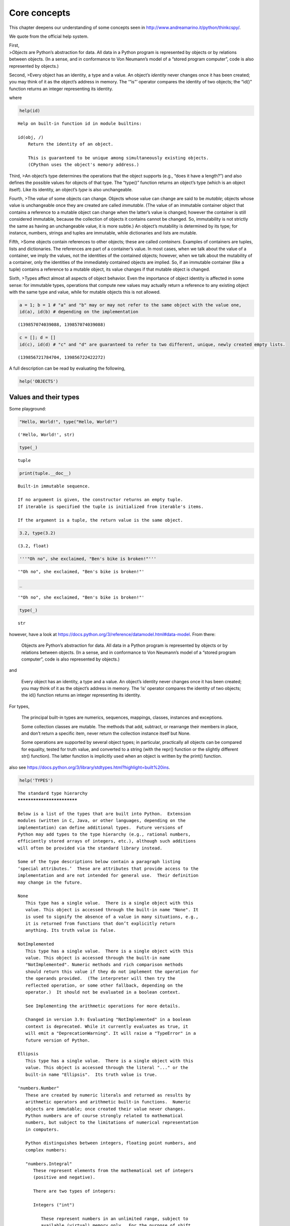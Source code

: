 Core concepts
=============

This chapter deepens our understanding of some concepts seen in
http://www.andreamarino.it/python/thinkcspy/.

We quote from the official help system.

| First,
| >\ *Objects* are Python’s abstraction for data. All data in a Python
  program is represented by objects or by relations between objects. (In
  a sense, and in conformance to Von Neumann’s model of a “stored
  program computer”, code is also represented by objects.)

Second, >Every object has an identity, a type and a value. An object’s
*identity* never changes once it has been created; you may think of it
as the object’s address in memory. The ‘“is”’ operator compares the
identity of two objects; the “id()” function returns an integer
representing its identity.

where

.. code:: ipython3

    help(id)


.. parsed-literal::

    Help on built-in function id in module builtins:
    
    id(obj, /)
        Return the identity of an object.
        
        This is guaranteed to be unique among simultaneously existing objects.
        (CPython uses the object's memory address.)
    


Third, >An object’s type determines the operations that the object
supports (e.g., “does it have a length?”) and also defines the possible
values for objects of that type. The “type()” function returns an
object’s type (which is an object itself). Like its identity, an
object’s *type* is also unchangeable.

Fourth, >The *value* of some objects can change. Objects whose value can
change are said to be *mutable*; objects whose value is unchangeable
once they are created are called *immutable*. (The value of an immutable
container object that contains a reference to a mutable object can
change when the latter’s value is changed; however the container is
still considered immutable, because the collection of objects it
contains cannot be changed. So, immutability is not strictly the same as
having an unchangeable value, it is more subtle.) An object’s mutability
is determined by its type; for instance, numbers, strings and tuples are
immutable, while dictionaries and lists are mutable.

Fifth, >Some objects contain references to other objects; these are
called *containers*. Examples of containers are tuples, lists and
dictionaries. The references are part of a container’s value. In most
cases, when we talk about the value of a container, we imply the values,
not the identities of the contained objects; however, when we talk about
the mutability of a container, only the identities of the immediately
contained objects are implied. So, if an immutable container (like a
tuple) contains a reference to a mutable object, its value changes if
that mutable object is changed.

Sixth, >Types affect almost all aspects of object behavior. Even the
importance of object identity is affected in some sense: for immutable
types, operations that compute new values may actually return a
reference to any existing object with the same type and value, while for
mutable objects this is not allowed.

.. code:: ipython3

    a = 1; b = 1 # "a" and "b" may or may not refer to the same object with the value one,
    id(a), id(b) # depending on the implementation




.. parsed-literal::

    (139857074039088, 139857074039088)



.. code:: ipython3

    c = []; d = []
    id(c), id(d) # "c" and "d" are guaranteed to refer to two different, unique, newly created empty lists.




.. parsed-literal::

    (139856721784704, 139856722422272)



A full description can be read by evaluating the following,

.. code:: ipython3

    help('OBJECTS')

Values and their types
----------------------

Some playground:

.. code:: ipython3

    "Hello, World!", type("Hello, World!")




.. parsed-literal::

    ('Hello, World!', str)



.. code:: ipython3

    type(_)




.. parsed-literal::

    tuple



.. code:: ipython3

    print(tuple.__doc__)


.. parsed-literal::

    Built-in immutable sequence.
    
    If no argument is given, the constructor returns an empty tuple.
    If iterable is specified the tuple is initialized from iterable's items.
    
    If the argument is a tuple, the return value is the same object.


.. code:: ipython3

    3.2, type(3.2)




.. parsed-literal::

    (3.2, float)



.. code:: ipython3

    '''"Oh no", she exclaimed, "Ben's bike is broken!"'''




.. parsed-literal::

    '"Oh no", she exclaimed, "Ben\'s bike is broken!"'



.. code:: ipython3

    _




.. parsed-literal::

    '"Oh no", she exclaimed, "Ben\'s bike is broken!"'



.. code:: ipython3

    type(_)




.. parsed-literal::

    str



however, have a look at
https://docs.python.org/3/reference/datamodel.html#data-model. From
there:

   Objects are Python’s abstraction for data. All data in a Python
   program is represented by objects or by relations between objects.
   (In a sense, and in conformance to Von Neumann’s model of a “stored
   program computer”, code is also represented by objects.)

and

   Every object has an identity, a type and a value. An object’s
   identity never changes once it has been created; you may think of it
   as the object’s address in memory. The ‘is’ operator compares the
   identity of two objects; the id() function returns an integer
   representing its identity.

For types,

   The principal built-in types are numerics, sequences, mappings,
   classes, instances and exceptions.

   Some collection classes are mutable. The methods that add, subtract,
   or rearrange their members in place, and don’t return a specific
   item, never return the collection instance itself but None.

   Some operations are supported by several object types; in particular,
   practically all objects can be compared for equality, tested for
   truth value, and converted to a string (with the repr() function or
   the slightly different str() function). The latter function is
   implicitly used when an object is written by the print() function.

also see
https://docs.python.org/3/library/stdtypes.html?highlight=built%20ins.

.. code:: ipython3

    help('TYPES')


.. parsed-literal::

    The standard type hierarchy
    ***************************
    
    Below is a list of the types that are built into Python.  Extension
    modules (written in C, Java, or other languages, depending on the
    implementation) can define additional types.  Future versions of
    Python may add types to the type hierarchy (e.g., rational numbers,
    efficiently stored arrays of integers, etc.), although such additions
    will often be provided via the standard library instead.
    
    Some of the type descriptions below contain a paragraph listing
    ‘special attributes.’  These are attributes that provide access to the
    implementation and are not intended for general use.  Their definition
    may change in the future.
    
    None
       This type has a single value.  There is a single object with this
       value. This object is accessed through the built-in name "None". It
       is used to signify the absence of a value in many situations, e.g.,
       it is returned from functions that don’t explicitly return
       anything. Its truth value is false.
    
    NotImplemented
       This type has a single value.  There is a single object with this
       value. This object is accessed through the built-in name
       "NotImplemented". Numeric methods and rich comparison methods
       should return this value if they do not implement the operation for
       the operands provided.  (The interpreter will then try the
       reflected operation, or some other fallback, depending on the
       operator.)  It should not be evaluated in a boolean context.
    
       See Implementing the arithmetic operations for more details.
    
       Changed in version 3.9: Evaluating "NotImplemented" in a boolean
       context is deprecated. While it currently evaluates as true, it
       will emit a "DeprecationWarning". It will raise a "TypeError" in a
       future version of Python.
    
    Ellipsis
       This type has a single value.  There is a single object with this
       value. This object is accessed through the literal "..." or the
       built-in name "Ellipsis".  Its truth value is true.
    
    "numbers.Number"
       These are created by numeric literals and returned as results by
       arithmetic operators and arithmetic built-in functions.  Numeric
       objects are immutable; once created their value never changes.
       Python numbers are of course strongly related to mathematical
       numbers, but subject to the limitations of numerical representation
       in computers.
    
       Python distinguishes between integers, floating point numbers, and
       complex numbers:
    
       "numbers.Integral"
          These represent elements from the mathematical set of integers
          (positive and negative).
    
          There are two types of integers:
    
          Integers ("int")
    
             These represent numbers in an unlimited range, subject to
             available (virtual) memory only.  For the purpose of shift
             and mask operations, a binary representation is assumed, and
             negative numbers are represented in a variant of 2’s
             complement which gives the illusion of an infinite string of
             sign bits extending to the left.
    
          Booleans ("bool")
             These represent the truth values False and True.  The two
             objects representing the values "False" and "True" are the
             only Boolean objects. The Boolean type is a subtype of the
             integer type, and Boolean values behave like the values 0 and
             1, respectively, in almost all contexts, the exception being
             that when converted to a string, the strings ""False"" or
             ""True"" are returned, respectively.
    
          The rules for integer representation are intended to give the
          most meaningful interpretation of shift and mask operations
          involving negative integers.
    
       "numbers.Real" ("float")
          These represent machine-level double precision floating point
          numbers. You are at the mercy of the underlying machine
          architecture (and C or Java implementation) for the accepted
          range and handling of overflow. Python does not support single-
          precision floating point numbers; the savings in processor and
          memory usage that are usually the reason for using these are
          dwarfed by the overhead of using objects in Python, so there is
          no reason to complicate the language with two kinds of floating
          point numbers.
    
       "numbers.Complex" ("complex")
          These represent complex numbers as a pair of machine-level
          double precision floating point numbers.  The same caveats apply
          as for floating point numbers. The real and imaginary parts of a
          complex number "z" can be retrieved through the read-only
          attributes "z.real" and "z.imag".
    
    Sequences
       These represent finite ordered sets indexed by non-negative
       numbers. The built-in function "len()" returns the number of items
       of a sequence. When the length of a sequence is *n*, the index set
       contains the numbers 0, 1, …, *n*-1.  Item *i* of sequence *a* is
       selected by "a[i]".
    
       Sequences also support slicing: "a[i:j]" selects all items with
       index *k* such that *i* "<=" *k* "<" *j*.  When used as an
       expression, a slice is a sequence of the same type.  This implies
       that the index set is renumbered so that it starts at 0.
    
       Some sequences also support “extended slicing” with a third “step”
       parameter: "a[i:j:k]" selects all items of *a* with index *x* where
       "x = i + n*k", *n* ">=" "0" and *i* "<=" *x* "<" *j*.
    
       Sequences are distinguished according to their mutability:
    
       Immutable sequences
          An object of an immutable sequence type cannot change once it is
          created.  (If the object contains references to other objects,
          these other objects may be mutable and may be changed; however,
          the collection of objects directly referenced by an immutable
          object cannot change.)
    
          The following types are immutable sequences:
    
          Strings
             A string is a sequence of values that represent Unicode code
             points. All the code points in the range "U+0000 - U+10FFFF"
             can be represented in a string.  Python doesn’t have a "char"
             type; instead, every code point in the string is represented
             as a string object with length "1".  The built-in function
             "ord()" converts a code point from its string form to an
             integer in the range "0 - 10FFFF"; "chr()" converts an
             integer in the range "0 - 10FFFF" to the corresponding length
             "1" string object. "str.encode()" can be used to convert a
             "str" to "bytes" using the given text encoding, and
             "bytes.decode()" can be used to achieve the opposite.
    
          Tuples
             The items of a tuple are arbitrary Python objects. Tuples of
             two or more items are formed by comma-separated lists of
             expressions.  A tuple of one item (a ‘singleton’) can be
             formed by affixing a comma to an expression (an expression by
             itself does not create a tuple, since parentheses must be
             usable for grouping of expressions).  An empty tuple can be
             formed by an empty pair of parentheses.
    
          Bytes
             A bytes object is an immutable array.  The items are 8-bit
             bytes, represented by integers in the range 0 <= x < 256.
             Bytes literals (like "b'abc'") and the built-in "bytes()"
             constructor can be used to create bytes objects.  Also, bytes
             objects can be decoded to strings via the "decode()" method.
    
       Mutable sequences
          Mutable sequences can be changed after they are created.  The
          subscription and slicing notations can be used as the target of
          assignment and "del" (delete) statements.
    
          There are currently two intrinsic mutable sequence types:
    
          Lists
             The items of a list are arbitrary Python objects.  Lists are
             formed by placing a comma-separated list of expressions in
             square brackets. (Note that there are no special cases needed
             to form lists of length 0 or 1.)
    
          Byte Arrays
             A bytearray object is a mutable array. They are created by
             the built-in "bytearray()" constructor.  Aside from being
             mutable (and hence unhashable), byte arrays otherwise provide
             the same interface and functionality as immutable "bytes"
             objects.
    
          The extension module "array" provides an additional example of a
          mutable sequence type, as does the "collections" module.
    
    Set types
       These represent unordered, finite sets of unique, immutable
       objects. As such, they cannot be indexed by any subscript. However,
       they can be iterated over, and the built-in function "len()"
       returns the number of items in a set. Common uses for sets are fast
       membership testing, removing duplicates from a sequence, and
       computing mathematical operations such as intersection, union,
       difference, and symmetric difference.
    
       For set elements, the same immutability rules apply as for
       dictionary keys. Note that numeric types obey the normal rules for
       numeric comparison: if two numbers compare equal (e.g., "1" and
       "1.0"), only one of them can be contained in a set.
    
       There are currently two intrinsic set types:
    
       Sets
          These represent a mutable set. They are created by the built-in
          "set()" constructor and can be modified afterwards by several
          methods, such as "add()".
    
       Frozen sets
          These represent an immutable set.  They are created by the
          built-in "frozenset()" constructor.  As a frozenset is immutable
          and *hashable*, it can be used again as an element of another
          set, or as a dictionary key.
    
    Mappings
       These represent finite sets of objects indexed by arbitrary index
       sets. The subscript notation "a[k]" selects the item indexed by "k"
       from the mapping "a"; this can be used in expressions and as the
       target of assignments or "del" statements. The built-in function
       "len()" returns the number of items in a mapping.
    
       There is currently a single intrinsic mapping type:
    
       Dictionaries
          These represent finite sets of objects indexed by nearly
          arbitrary values.  The only types of values not acceptable as
          keys are values containing lists or dictionaries or other
          mutable types that are compared by value rather than by object
          identity, the reason being that the efficient implementation of
          dictionaries requires a key’s hash value to remain constant.
          Numeric types used for keys obey the normal rules for numeric
          comparison: if two numbers compare equal (e.g., "1" and "1.0")
          then they can be used interchangeably to index the same
          dictionary entry.
    
          Dictionaries preserve insertion order, meaning that keys will be
          produced in the same order they were added sequentially over the
          dictionary. Replacing an existing key does not change the order,
          however removing a key and re-inserting it will add it to the
          end instead of keeping its old place.
    
          Dictionaries are mutable; they can be created by the "{...}"
          notation (see section Dictionary displays).
    
          The extension modules "dbm.ndbm" and "dbm.gnu" provide
          additional examples of mapping types, as does the "collections"
          module.
    
          Changed in version 3.7: Dictionaries did not preserve insertion
          order in versions of Python before 3.6. In CPython 3.6,
          insertion order was preserved, but it was considered an
          implementation detail at that time rather than a language
          guarantee.
    
    Callable types
       These are the types to which the function call operation (see
       section Calls) can be applied:
    
       User-defined functions
          A user-defined function object is created by a function
          definition (see section Function definitions).  It should be
          called with an argument list containing the same number of items
          as the function’s formal parameter list.
    
          Special attributes:
    
          +---------------------------+---------------------------------+-------------+
          | Attribute                 | Meaning                         |             |
          |===========================|=================================|=============|
          | "__doc__"                 | The function’s documentation    | Writable    |
          |                           | string, or "None" if            |             |
          |                           | unavailable; not inherited by   |             |
          |                           | subclasses.                     |             |
          +---------------------------+---------------------------------+-------------+
          | "__name__"                | The function’s name.            | Writable    |
          +---------------------------+---------------------------------+-------------+
          | "__qualname__"            | The function’s *qualified       | Writable    |
          |                           | name*.  New in version 3.3.     |             |
          +---------------------------+---------------------------------+-------------+
          | "__module__"              | The name of the module the      | Writable    |
          |                           | function was defined in, or     |             |
          |                           | "None" if unavailable.          |             |
          +---------------------------+---------------------------------+-------------+
          | "__defaults__"            | A tuple containing default      | Writable    |
          |                           | argument values for those       |             |
          |                           | arguments that have defaults,   |             |
          |                           | or "None" if no arguments have  |             |
          |                           | a default value.                |             |
          +---------------------------+---------------------------------+-------------+
          | "__code__"                | The code object representing    | Writable    |
          |                           | the compiled function body.     |             |
          +---------------------------+---------------------------------+-------------+
          | "__globals__"             | A reference to the dictionary   | Read-only   |
          |                           | that holds the function’s       |             |
          |                           | global variables — the global   |             |
          |                           | namespace of the module in      |             |
          |                           | which the function was defined. |             |
          +---------------------------+---------------------------------+-------------+
          | "__dict__"                | The namespace supporting        | Writable    |
          |                           | arbitrary function attributes.  |             |
          +---------------------------+---------------------------------+-------------+
          | "__closure__"             | "None" or a tuple of cells that | Read-only   |
          |                           | contain bindings for the        |             |
          |                           | function’s free variables. See  |             |
          |                           | below for information on the    |             |
          |                           | "cell_contents" attribute.      |             |
          +---------------------------+---------------------------------+-------------+
          | "__annotations__"         | A dict containing annotations   | Writable    |
          |                           | of parameters.  The keys of the |             |
          |                           | dict are the parameter names,   |             |
          |                           | and "'return'" for the return   |             |
          |                           | annotation, if provided.        |             |
          +---------------------------+---------------------------------+-------------+
          | "__kwdefaults__"          | A dict containing defaults for  | Writable    |
          |                           | keyword-only parameters.        |             |
          +---------------------------+---------------------------------+-------------+
    
          Most of the attributes labelled “Writable” check the type of the
          assigned value.
    
          Function objects also support getting and setting arbitrary
          attributes, which can be used, for example, to attach metadata
          to functions.  Regular attribute dot-notation is used to get and
          set such attributes. *Note that the current implementation only
          supports function attributes on user-defined functions. Function
          attributes on built-in functions may be supported in the
          future.*
    
          A cell object has the attribute "cell_contents". This can be
          used to get the value of the cell, as well as set the value.
    
          Additional information about a function’s definition can be
          retrieved from its code object; see the description of internal
          types below. The "cell" type can be accessed in the "types"
          module.
    
       Instance methods
          An instance method object combines a class, a class instance and
          any callable object (normally a user-defined function).
    
          Special read-only attributes: "__self__" is the class instance
          object, "__func__" is the function object; "__doc__" is the
          method’s documentation (same as "__func__.__doc__"); "__name__"
          is the method name (same as "__func__.__name__"); "__module__"
          is the name of the module the method was defined in, or "None"
          if unavailable.
    
          Methods also support accessing (but not setting) the arbitrary
          function attributes on the underlying function object.
    
          User-defined method objects may be created when getting an
          attribute of a class (perhaps via an instance of that class), if
          that attribute is a user-defined function object or a class
          method object.
    
          When an instance method object is created by retrieving a user-
          defined function object from a class via one of its instances,
          its "__self__" attribute is the instance, and the method object
          is said to be bound.  The new method’s "__func__" attribute is
          the original function object.
    
          When an instance method object is created by retrieving a class
          method object from a class or instance, its "__self__" attribute
          is the class itself, and its "__func__" attribute is the
          function object underlying the class method.
    
          When an instance method object is called, the underlying
          function ("__func__") is called, inserting the class instance
          ("__self__") in front of the argument list.  For instance, when
          "C" is a class which contains a definition for a function "f()",
          and "x" is an instance of "C", calling "x.f(1)" is equivalent to
          calling "C.f(x, 1)".
    
          When an instance method object is derived from a class method
          object, the “class instance” stored in "__self__" will actually
          be the class itself, so that calling either "x.f(1)" or "C.f(1)"
          is equivalent to calling "f(C,1)" where "f" is the underlying
          function.
    
          Note that the transformation from function object to instance
          method object happens each time the attribute is retrieved from
          the instance.  In some cases, a fruitful optimization is to
          assign the attribute to a local variable and call that local
          variable. Also notice that this transformation only happens for
          user-defined functions; other callable objects (and all non-
          callable objects) are retrieved without transformation.  It is
          also important to note that user-defined functions which are
          attributes of a class instance are not converted to bound
          methods; this *only* happens when the function is an attribute
          of the class.
    
       Generator functions
          A function or method which uses the "yield" statement (see
          section The yield statement) is called a *generator function*.
          Such a function, when called, always returns an iterator object
          which can be used to execute the body of the function:  calling
          the iterator’s "iterator.__next__()" method will cause the
          function to execute until it provides a value using the "yield"
          statement.  When the function executes a "return" statement or
          falls off the end, a "StopIteration" exception is raised and the
          iterator will have reached the end of the set of values to be
          returned.
    
       Coroutine functions
          A function or method which is defined using "async def" is
          called a *coroutine function*.  Such a function, when called,
          returns a *coroutine* object.  It may contain "await"
          expressions, as well as "async with" and "async for" statements.
          See also the Coroutine Objects section.
    
       Asynchronous generator functions
          A function or method which is defined using "async def" and
          which uses the "yield" statement is called a *asynchronous
          generator function*.  Such a function, when called, returns an
          asynchronous iterator object which can be used in an "async for"
          statement to execute the body of the function.
    
          Calling the asynchronous iterator’s "aiterator.__anext__()"
          method will return an *awaitable* which when awaited will
          execute until it provides a value using the "yield" expression.
          When the function executes an empty "return" statement or falls
          off the end, a "StopAsyncIteration" exception is raised and the
          asynchronous iterator will have reached the end of the set of
          values to be yielded.
    
       Built-in functions
          A built-in function object is a wrapper around a C function.
          Examples of built-in functions are "len()" and "math.sin()"
          ("math" is a standard built-in module). The number and type of
          the arguments are determined by the C function. Special read-
          only attributes: "__doc__" is the function’s documentation
          string, or "None" if unavailable; "__name__" is the function’s
          name; "__self__" is set to "None" (but see the next item);
          "__module__" is the name of the module the function was defined
          in or "None" if unavailable.
    
       Built-in methods
          This is really a different disguise of a built-in function, this
          time containing an object passed to the C function as an
          implicit extra argument.  An example of a built-in method is
          "alist.append()", assuming *alist* is a list object. In this
          case, the special read-only attribute "__self__" is set to the
          object denoted by *alist*.
    
       Classes
          Classes are callable.  These objects normally act as factories
          for new instances of themselves, but variations are possible for
          class types that override "__new__()".  The arguments of the
          call are passed to "__new__()" and, in the typical case, to
          "__init__()" to initialize the new instance.
    
       Class Instances
          Instances of arbitrary classes can be made callable by defining
          a "__call__()" method in their class.
    
    Modules
       Modules are a basic organizational unit of Python code, and are
       created by the import system as invoked either by the "import"
       statement, or by calling functions such as
       "importlib.import_module()" and built-in "__import__()".  A module
       object has a namespace implemented by a dictionary object (this is
       the dictionary referenced by the "__globals__" attribute of
       functions defined in the module).  Attribute references are
       translated to lookups in this dictionary, e.g., "m.x" is equivalent
       to "m.__dict__["x"]". A module object does not contain the code
       object used to initialize the module (since it isn’t needed once
       the initialization is done).
    
       Attribute assignment updates the module’s namespace dictionary,
       e.g., "m.x = 1" is equivalent to "m.__dict__["x"] = 1".
    
       Predefined (writable) attributes: "__name__" is the module’s name;
       "__doc__" is the module’s documentation string, or "None" if
       unavailable; "__annotations__" (optional) is a dictionary
       containing *variable annotations* collected during module body
       execution; "__file__" is the pathname of the file from which the
       module was loaded, if it was loaded from a file. The "__file__"
       attribute may be missing for certain types of modules, such as C
       modules that are statically linked into the interpreter; for
       extension modules loaded dynamically from a shared library, it is
       the pathname of the shared library file.
    
       Special read-only attribute: "__dict__" is the module’s namespace
       as a dictionary object.
    
       **CPython implementation detail:** Because of the way CPython
       clears module dictionaries, the module dictionary will be cleared
       when the module falls out of scope even if the dictionary still has
       live references.  To avoid this, copy the dictionary or keep the
       module around while using its dictionary directly.
    
    Custom classes
       Custom class types are typically created by class definitions (see
       section Class definitions).  A class has a namespace implemented by
       a dictionary object. Class attribute references are translated to
       lookups in this dictionary, e.g., "C.x" is translated to
       "C.__dict__["x"]" (although there are a number of hooks which allow
       for other means of locating attributes). When the attribute name is
       not found there, the attribute search continues in the base
       classes. This search of the base classes uses the C3 method
       resolution order which behaves correctly even in the presence of
       ‘diamond’ inheritance structures where there are multiple
       inheritance paths leading back to a common ancestor. Additional
       details on the C3 MRO used by Python can be found in the
       documentation accompanying the 2.3 release at
       https://www.python.org/download/releases/2.3/mro/.
    
       When a class attribute reference (for class "C", say) would yield a
       class method object, it is transformed into an instance method
       object whose "__self__" attribute is "C".  When it would yield a
       static method object, it is transformed into the object wrapped by
       the static method object. See section Implementing Descriptors for
       another way in which attributes retrieved from a class may differ
       from those actually contained in its "__dict__".
    
       Class attribute assignments update the class’s dictionary, never
       the dictionary of a base class.
    
       A class object can be called (see above) to yield a class instance
       (see below).
    
       Special attributes: "__name__" is the class name; "__module__" is
       the module name in which the class was defined; "__dict__" is the
       dictionary containing the class’s namespace; "__bases__" is a tuple
       containing the base classes, in the order of their occurrence in
       the base class list; "__doc__" is the class’s documentation string,
       or "None" if undefined; "__annotations__" (optional) is a
       dictionary containing *variable annotations* collected during class
       body execution.
    
    Class instances
       A class instance is created by calling a class object (see above).
       A class instance has a namespace implemented as a dictionary which
       is the first place in which attribute references are searched.
       When an attribute is not found there, and the instance’s class has
       an attribute by that name, the search continues with the class
       attributes.  If a class attribute is found that is a user-defined
       function object, it is transformed into an instance method object
       whose "__self__" attribute is the instance.  Static method and
       class method objects are also transformed; see above under
       “Classes”.  See section Implementing Descriptors for another way in
       which attributes of a class retrieved via its instances may differ
       from the objects actually stored in the class’s "__dict__".  If no
       class attribute is found, and the object’s class has a
       "__getattr__()" method, that is called to satisfy the lookup.
    
       Attribute assignments and deletions update the instance’s
       dictionary, never a class’s dictionary.  If the class has a
       "__setattr__()" or "__delattr__()" method, this is called instead
       of updating the instance dictionary directly.
    
       Class instances can pretend to be numbers, sequences, or mappings
       if they have methods with certain special names.  See section
       Special method names.
    
       Special attributes: "__dict__" is the attribute dictionary;
       "__class__" is the instance’s class.
    
    I/O objects (also known as file objects)
       A *file object* represents an open file.  Various shortcuts are
       available to create file objects: the "open()" built-in function,
       and also "os.popen()", "os.fdopen()", and the "makefile()" method
       of socket objects (and perhaps by other functions or methods
       provided by extension modules).
    
       The objects "sys.stdin", "sys.stdout" and "sys.stderr" are
       initialized to file objects corresponding to the interpreter’s
       standard input, output and error streams; they are all open in text
       mode and therefore follow the interface defined by the
       "io.TextIOBase" abstract class.
    
    Internal types
       A few types used internally by the interpreter are exposed to the
       user. Their definitions may change with future versions of the
       interpreter, but they are mentioned here for completeness.
    
       Code objects
          Code objects represent *byte-compiled* executable Python code,
          or *bytecode*. The difference between a code object and a
          function object is that the function object contains an explicit
          reference to the function’s globals (the module in which it was
          defined), while a code object contains no context; also the
          default argument values are stored in the function object, not
          in the code object (because they represent values calculated at
          run-time).  Unlike function objects, code objects are immutable
          and contain no references (directly or indirectly) to mutable
          objects.
    
          Special read-only attributes: "co_name" gives the function name;
          "co_argcount" is the total number of positional arguments
          (including positional-only arguments and arguments with default
          values); "co_posonlyargcount" is the number of positional-only
          arguments (including arguments with default values);
          "co_kwonlyargcount" is the number of keyword-only arguments
          (including arguments with default values); "co_nlocals" is the
          number of local variables used by the function (including
          arguments); "co_varnames" is a tuple containing the names of the
          local variables (starting with the argument names);
          "co_cellvars" is a tuple containing the names of local variables
          that are referenced by nested functions; "co_freevars" is a
          tuple containing the names of free variables; "co_code" is a
          string representing the sequence of bytecode instructions;
          "co_consts" is a tuple containing the literals used by the
          bytecode; "co_names" is a tuple containing the names used by the
          bytecode; "co_filename" is the filename from which the code was
          compiled; "co_firstlineno" is the first line number of the
          function; "co_lnotab" is a string encoding the mapping from
          bytecode offsets to line numbers (for details see the source
          code of the interpreter); "co_stacksize" is the required stack
          size; "co_flags" is an integer encoding a number of flags for
          the interpreter.
    
          The following flag bits are defined for "co_flags": bit "0x04"
          is set if the function uses the "*arguments" syntax to accept an
          arbitrary number of positional arguments; bit "0x08" is set if
          the function uses the "**keywords" syntax to accept arbitrary
          keyword arguments; bit "0x20" is set if the function is a
          generator.
    
          Future feature declarations ("from __future__ import division")
          also use bits in "co_flags" to indicate whether a code object
          was compiled with a particular feature enabled: bit "0x2000" is
          set if the function was compiled with future division enabled;
          bits "0x10" and "0x1000" were used in earlier versions of
          Python.
    
          Other bits in "co_flags" are reserved for internal use.
    
          If a code object represents a function, the first item in
          "co_consts" is the documentation string of the function, or
          "None" if undefined.
    
       Frame objects
          Frame objects represent execution frames.  They may occur in
          traceback objects (see below), and are also passed to registered
          trace functions.
    
          Special read-only attributes: "f_back" is to the previous stack
          frame (towards the caller), or "None" if this is the bottom
          stack frame; "f_code" is the code object being executed in this
          frame; "f_locals" is the dictionary used to look up local
          variables; "f_globals" is used for global variables;
          "f_builtins" is used for built-in (intrinsic) names; "f_lasti"
          gives the precise instruction (this is an index into the
          bytecode string of the code object).
    
          Special writable attributes: "f_trace", if not "None", is a
          function called for various events during code execution (this
          is used by the debugger). Normally an event is triggered for
          each new source line - this can be disabled by setting
          "f_trace_lines" to "False".
    
          Implementations *may* allow per-opcode events to be requested by
          setting "f_trace_opcodes" to "True". Note that this may lead to
          undefined interpreter behaviour if exceptions raised by the
          trace function escape to the function being traced.
    
          "f_lineno" is the current line number of the frame — writing to
          this from within a trace function jumps to the given line (only
          for the bottom-most frame).  A debugger can implement a Jump
          command (aka Set Next Statement) by writing to f_lineno.
    
          Frame objects support one method:
    
          frame.clear()
    
             This method clears all references to local variables held by
             the frame.  Also, if the frame belonged to a generator, the
             generator is finalized.  This helps break reference cycles
             involving frame objects (for example when catching an
             exception and storing its traceback for later use).
    
             "RuntimeError" is raised if the frame is currently executing.
    
             New in version 3.4.
    
       Traceback objects
          Traceback objects represent a stack trace of an exception.  A
          traceback object is implicitly created when an exception occurs,
          and may also be explicitly created by calling
          "types.TracebackType".
    
          For implicitly created tracebacks, when the search for an
          exception handler unwinds the execution stack, at each unwound
          level a traceback object is inserted in front of the current
          traceback.  When an exception handler is entered, the stack
          trace is made available to the program. (See section The try
          statement.) It is accessible as the third item of the tuple
          returned by "sys.exc_info()", and as the "__traceback__"
          attribute of the caught exception.
    
          When the program contains no suitable handler, the stack trace
          is written (nicely formatted) to the standard error stream; if
          the interpreter is interactive, it is also made available to the
          user as "sys.last_traceback".
    
          For explicitly created tracebacks, it is up to the creator of
          the traceback to determine how the "tb_next" attributes should
          be linked to form a full stack trace.
    
          Special read-only attributes: "tb_frame" points to the execution
          frame of the current level; "tb_lineno" gives the line number
          where the exception occurred; "tb_lasti" indicates the precise
          instruction. The line number and last instruction in the
          traceback may differ from the line number of its frame object if
          the exception occurred in a "try" statement with no matching
          except clause or with a finally clause.
    
          Special writable attribute: "tb_next" is the next level in the
          stack trace (towards the frame where the exception occurred), or
          "None" if there is no next level.
    
          Changed in version 3.7: Traceback objects can now be explicitly
          instantiated from Python code, and the "tb_next" attribute of
          existing instances can be updated.
    
       Slice objects
          Slice objects are used to represent slices for "__getitem__()"
          methods.  They are also created by the built-in "slice()"
          function.
    
          Special read-only attributes: "start" is the lower bound; "stop"
          is the upper bound; "step" is the step value; each is "None" if
          omitted.  These attributes can have any type.
    
          Slice objects support one method:
    
          slice.indices(self, length)
    
             This method takes a single integer argument *length* and
             computes information about the slice that the slice object
             would describe if applied to a sequence of *length* items.
             It returns a tuple of three integers; respectively these are
             the *start* and *stop* indices and the *step* or stride
             length of the slice. Missing or out-of-bounds indices are
             handled in a manner consistent with regular slices.
    
       Static method objects
          Static method objects provide a way of defeating the
          transformation of function objects to method objects described
          above. A static method object is a wrapper around any other
          object, usually a user-defined method object. When a static
          method object is retrieved from a class or a class instance, the
          object actually returned is the wrapped object, which is not
          subject to any further transformation. Static method objects are
          not themselves callable, although the objects they wrap usually
          are. Static method objects are created by the built-in
          "staticmethod()" constructor.
    
       Class method objects
          A class method object, like a static method object, is a wrapper
          around another object that alters the way in which that object
          is retrieved from classes and class instances. The behaviour of
          class method objects upon such retrieval is described above,
          under “User-defined methods”. Class method objects are created
          by the built-in "classmethod()" constructor.
    
    Related help topics: STRINGS, UNICODE, NUMBERS, SEQUENCES, MAPPINGS,
    FUNCTIONS, CLASSES, MODULES, FILES, inspect
    


Variables
---------

.. code:: ipython3

    a = 2
    b = 3
    a, b




.. parsed-literal::

    (2, 3)



.. code:: ipython3

    b, a = a, b # aka, TUPLE UNPACKING
    a, b




.. parsed-literal::

    (3, 2)



Operators and operands
----------------------

Built-ins are described at
https://docs.python.org/3/library/functions.html#built-in-funcs.

.. code:: ipython3

    int(1.1)




.. parsed-literal::

    1



.. code:: ipython3

    help('INTEGER')


.. parsed-literal::

    Integer literals
    ****************
    
    Integer literals are described by the following lexical definitions:
    
       integer      ::= decinteger | bininteger | octinteger | hexinteger
       decinteger   ::= nonzerodigit (["_"] digit)* | "0"+ (["_"] "0")*
       bininteger   ::= "0" ("b" | "B") (["_"] bindigit)+
       octinteger   ::= "0" ("o" | "O") (["_"] octdigit)+
       hexinteger   ::= "0" ("x" | "X") (["_"] hexdigit)+
       nonzerodigit ::= "1"..."9"
       digit        ::= "0"..."9"
       bindigit     ::= "0" | "1"
       octdigit     ::= "0"..."7"
       hexdigit     ::= digit | "a"..."f" | "A"..."F"
    
    There is no limit for the length of integer literals apart from what
    can be stored in available memory.
    
    Underscores are ignored for determining the numeric value of the
    literal.  They can be used to group digits for enhanced readability.
    One underscore can occur between digits, and after base specifiers
    like "0x".
    
    Note that leading zeros in a non-zero decimal number are not allowed.
    This is for disambiguation with C-style octal literals, which Python
    used before version 3.0.
    
    Some examples of integer literals:
    
       7     2147483647                        0o177    0b100110111
       3     79228162514264337593543950336     0o377    0xdeadbeef
             100_000_000_000                   0b_1110_0101
    
    Changed in version 3.6: Underscores are now allowed for grouping
    purposes in literals.
    
    Related help topics: int, range
    


.. code:: ipython3

    'banana' * 3




.. parsed-literal::

    'bananabananabanana'



.. code:: ipython3

    type(_)




.. parsed-literal::

    str



.. code:: ipython3

    help('STRINGS')


.. parsed-literal::

    String and Bytes literals
    *************************
    
    String literals are described by the following lexical definitions:
    
       stringliteral   ::= [stringprefix](shortstring | longstring)
       stringprefix    ::= "r" | "u" | "R" | "U" | "f" | "F"
                        | "fr" | "Fr" | "fR" | "FR" | "rf" | "rF" | "Rf" | "RF"
       shortstring     ::= "'" shortstringitem* "'" | '"' shortstringitem* '"'
       longstring      ::= "'''" longstringitem* "'''" | '"""' longstringitem* '"""'
       shortstringitem ::= shortstringchar | stringescapeseq
       longstringitem  ::= longstringchar | stringescapeseq
       shortstringchar ::= <any source character except "\" or newline or the quote>
       longstringchar  ::= <any source character except "\">
       stringescapeseq ::= "\" <any source character>
    
       bytesliteral   ::= bytesprefix(shortbytes | longbytes)
       bytesprefix    ::= "b" | "B" | "br" | "Br" | "bR" | "BR" | "rb" | "rB" | "Rb" | "RB"
       shortbytes     ::= "'" shortbytesitem* "'" | '"' shortbytesitem* '"'
       longbytes      ::= "'''" longbytesitem* "'''" | '"""' longbytesitem* '"""'
       shortbytesitem ::= shortbyteschar | bytesescapeseq
       longbytesitem  ::= longbyteschar | bytesescapeseq
       shortbyteschar ::= <any ASCII character except "\" or newline or the quote>
       longbyteschar  ::= <any ASCII character except "\">
       bytesescapeseq ::= "\" <any ASCII character>
    
    One syntactic restriction not indicated by these productions is that
    whitespace is not allowed between the "stringprefix" or "bytesprefix"
    and the rest of the literal. The source character set is defined by
    the encoding declaration; it is UTF-8 if no encoding declaration is
    given in the source file; see section Encoding declarations.
    
    In plain English: Both types of literals can be enclosed in matching
    single quotes ("'") or double quotes (""").  They can also be enclosed
    in matching groups of three single or double quotes (these are
    generally referred to as *triple-quoted strings*).  The backslash
    ("\") character is used to escape characters that otherwise have a
    special meaning, such as newline, backslash itself, or the quote
    character.
    
    Bytes literals are always prefixed with "'b'" or "'B'"; they produce
    an instance of the "bytes" type instead of the "str" type.  They may
    only contain ASCII characters; bytes with a numeric value of 128 or
    greater must be expressed with escapes.
    
    Both string and bytes literals may optionally be prefixed with a
    letter "'r'" or "'R'"; such strings are called *raw strings* and treat
    backslashes as literal characters.  As a result, in string literals,
    "'\U'" and "'\u'" escapes in raw strings are not treated specially.
    Given that Python 2.x’s raw unicode literals behave differently than
    Python 3.x’s the "'ur'" syntax is not supported.
    
    New in version 3.3: The "'rb'" prefix of raw bytes literals has been
    added as a synonym of "'br'".
    
    New in version 3.3: Support for the unicode legacy literal
    ("u'value'") was reintroduced to simplify the maintenance of dual
    Python 2.x and 3.x codebases. See **PEP 414** for more information.
    
    A string literal with "'f'" or "'F'" in its prefix is a *formatted
    string literal*; see Formatted string literals.  The "'f'" may be
    combined with "'r'", but not with "'b'" or "'u'", therefore raw
    formatted strings are possible, but formatted bytes literals are not.
    
    In triple-quoted literals, unescaped newlines and quotes are allowed
    (and are retained), except that three unescaped quotes in a row
    terminate the literal.  (A “quote” is the character used to open the
    literal, i.e. either "'" or """.)
    
    Unless an "'r'" or "'R'" prefix is present, escape sequences in string
    and bytes literals are interpreted according to rules similar to those
    used by Standard C.  The recognized escape sequences are:
    
    +-------------------+-----------------------------------+---------+
    | Escape Sequence   | Meaning                           | Notes   |
    |===================|===================================|=========|
    | "\newline"        | Backslash and newline ignored     |         |
    +-------------------+-----------------------------------+---------+
    | "\\"              | Backslash ("\")                   |         |
    +-------------------+-----------------------------------+---------+
    | "\'"              | Single quote ("'")                |         |
    +-------------------+-----------------------------------+---------+
    | "\""              | Double quote (""")                |         |
    +-------------------+-----------------------------------+---------+
    | "\a"              | ASCII Bell (BEL)                  |         |
    +-------------------+-----------------------------------+---------+
    | "\b"              | ASCII Backspace (BS)              |         |
    +-------------------+-----------------------------------+---------+
    | "\f"              | ASCII Formfeed (FF)               |         |
    +-------------------+-----------------------------------+---------+
    | "\n"              | ASCII Linefeed (LF)               |         |
    +-------------------+-----------------------------------+---------+
    | "\r"              | ASCII Carriage Return (CR)        |         |
    +-------------------+-----------------------------------+---------+
    | "\t"              | ASCII Horizontal Tab (TAB)        |         |
    +-------------------+-----------------------------------+---------+
    | "\v"              | ASCII Vertical Tab (VT)           |         |
    +-------------------+-----------------------------------+---------+
    | "\ooo"            | Character with octal value *ooo*  | (1,3)   |
    +-------------------+-----------------------------------+---------+
    | "\xhh"            | Character with hex value *hh*     | (2,3)   |
    +-------------------+-----------------------------------+---------+
    
    Escape sequences only recognized in string literals are:
    
    +-------------------+-----------------------------------+---------+
    | Escape Sequence   | Meaning                           | Notes   |
    |===================|===================================|=========|
    | "\N{name}"        | Character named *name* in the     | (4)     |
    |                   | Unicode database                  |         |
    +-------------------+-----------------------------------+---------+
    | "\uxxxx"          | Character with 16-bit hex value   | (5)     |
    |                   | *xxxx*                            |         |
    +-------------------+-----------------------------------+---------+
    | "\Uxxxxxxxx"      | Character with 32-bit hex value   | (6)     |
    |                   | *xxxxxxxx*                        |         |
    +-------------------+-----------------------------------+---------+
    
    Notes:
    
    1. As in Standard C, up to three octal digits are accepted.
    
    2. Unlike in Standard C, exactly two hex digits are required.
    
    3. In a bytes literal, hexadecimal and octal escapes denote the byte
       with the given value. In a string literal, these escapes denote a
       Unicode character with the given value.
    
    4. Changed in version 3.3: Support for name aliases [1] has been
       added.
    
    5. Exactly four hex digits are required.
    
    6. Any Unicode character can be encoded this way.  Exactly eight hex
       digits are required.
    
    Unlike Standard C, all unrecognized escape sequences are left in the
    string unchanged, i.e., *the backslash is left in the result*.  (This
    behavior is useful when debugging: if an escape sequence is mistyped,
    the resulting output is more easily recognized as broken.)  It is also
    important to note that the escape sequences only recognized in string
    literals fall into the category of unrecognized escapes for bytes
    literals.
    
       Changed in version 3.6: Unrecognized escape sequences produce a
       "DeprecationWarning".  In a future Python version they will be a
       "SyntaxWarning" and eventually a "SyntaxError".
    
    Even in a raw literal, quotes can be escaped with a backslash, but the
    backslash remains in the result; for example, "r"\""" is a valid
    string literal consisting of two characters: a backslash and a double
    quote; "r"\"" is not a valid string literal (even a raw string cannot
    end in an odd number of backslashes).  Specifically, *a raw literal
    cannot end in a single backslash* (since the backslash would escape
    the following quote character).  Note also that a single backslash
    followed by a newline is interpreted as those two characters as part
    of the literal, *not* as a line continuation.
    
    Related help topics: str, UNICODE, SEQUENCES, STRINGMETHODS, FORMATTING,
    TYPES
    


.. code:: ipython3

    ''.join(reversed('prova')) # `string`s are collections too




.. parsed-literal::

    'avorp'



.. code:: ipython3

    a = 1; b = 2
    '{} < {} is actually true.'.format(a, b)




.. parsed-literal::

    '1 < 2 is actually true.'



.. code:: ipython3

    f'{a} < {b} is actually true.'




.. parsed-literal::

    '1 < 2 is actually true.'



.. code:: ipython3

    total_secs = 43943
    hours = total_secs // 3600
    secs_still_remaining = total_secs % 3600
    minutes =  secs_still_remaining // 60
    secs_finally_remaining = secs_still_remaining  % 60
    
    "{}h {}' {}''".format(hours, minutes, secs_finally_remaining)




.. parsed-literal::

    "12h 12' 23''"



operators are described here
https://docs.python.org/3/library/operator.html?highlight=operator.

.. code:: ipython3

    help('OPERATORS')


.. parsed-literal::

    Operator precedence
    *******************
    
    The following table summarizes the operator precedence in Python, from
    lowest precedence (least binding) to highest precedence (most
    binding).  Operators in the same box have the same precedence.  Unless
    the syntax is explicitly given, operators are binary.  Operators in
    the same box group left to right (except for exponentiation, which
    groups from right to left).
    
    Note that comparisons, membership tests, and identity tests, all have
    the same precedence and have a left-to-right chaining feature as
    described in the Comparisons section.
    
    +-------------------------------------------------+---------------------------------------+
    | Operator                                        | Description                           |
    |=================================================|=======================================|
    | ":="                                            | Assignment expression                 |
    +-------------------------------------------------+---------------------------------------+
    | "lambda"                                        | Lambda expression                     |
    +-------------------------------------------------+---------------------------------------+
    | "if" – "else"                                   | Conditional expression                |
    +-------------------------------------------------+---------------------------------------+
    | "or"                                            | Boolean OR                            |
    +-------------------------------------------------+---------------------------------------+
    | "and"                                           | Boolean AND                           |
    +-------------------------------------------------+---------------------------------------+
    | "not" "x"                                       | Boolean NOT                           |
    +-------------------------------------------------+---------------------------------------+
    | "in", "not in", "is", "is not", "<", "<=", ">", | Comparisons, including membership     |
    | ">=", "!=", "=="                                | tests and identity tests              |
    +-------------------------------------------------+---------------------------------------+
    | "|"                                             | Bitwise OR                            |
    +-------------------------------------------------+---------------------------------------+
    | "^"                                             | Bitwise XOR                           |
    +-------------------------------------------------+---------------------------------------+
    | "&"                                             | Bitwise AND                           |
    +-------------------------------------------------+---------------------------------------+
    | "<<", ">>"                                      | Shifts                                |
    +-------------------------------------------------+---------------------------------------+
    | "+", "-"                                        | Addition and subtraction              |
    +-------------------------------------------------+---------------------------------------+
    | "*", "@", "/", "//", "%"                        | Multiplication, matrix                |
    |                                                 | multiplication, division, floor       |
    |                                                 | division, remainder [5]               |
    +-------------------------------------------------+---------------------------------------+
    | "+x", "-x", "~x"                                | Positive, negative, bitwise NOT       |
    +-------------------------------------------------+---------------------------------------+
    | "**"                                            | Exponentiation [6]                    |
    +-------------------------------------------------+---------------------------------------+
    | "await" "x"                                     | Await expression                      |
    +-------------------------------------------------+---------------------------------------+
    | "x[index]", "x[index:index]",                   | Subscription, slicing, call,          |
    | "x(arguments...)", "x.attribute"                | attribute reference                   |
    +-------------------------------------------------+---------------------------------------+
    | "(expressions...)",  "[expressions...]", "{key: | Binding or parenthesized expression,  |
    | value...}", "{expressions...}"                  | list display, dictionary display, set |
    |                                                 | display                               |
    +-------------------------------------------------+---------------------------------------+
    
    -[ Footnotes ]-
    
    [1] While "abs(x%y) < abs(y)" is true mathematically, for floats it
        may not be true numerically due to roundoff.  For example, and
        assuming a platform on which a Python float is an IEEE 754 double-
        precision number, in order that "-1e-100 % 1e100" have the same
        sign as "1e100", the computed result is "-1e-100 + 1e100", which
        is numerically exactly equal to "1e100".  The function
        "math.fmod()" returns a result whose sign matches the sign of the
        first argument instead, and so returns "-1e-100" in this case.
        Which approach is more appropriate depends on the application.
    
    [2] If x is very close to an exact integer multiple of y, it’s
        possible for "x//y" to be one larger than "(x-x%y)//y" due to
        rounding.  In such cases, Python returns the latter result, in
        order to preserve that "divmod(x,y)[0] * y + x % y" be very close
        to "x".
    
    [3] The Unicode standard distinguishes between *code points* (e.g.
        U+0041) and *abstract characters* (e.g. “LATIN CAPITAL LETTER A”).
        While most abstract characters in Unicode are only represented
        using one code point, there is a number of abstract characters
        that can in addition be represented using a sequence of more than
        one code point.  For example, the abstract character “LATIN
        CAPITAL LETTER C WITH CEDILLA” can be represented as a single
        *precomposed character* at code position U+00C7, or as a sequence
        of a *base character* at code position U+0043 (LATIN CAPITAL
        LETTER C), followed by a *combining character* at code position
        U+0327 (COMBINING CEDILLA).
    
        The comparison operators on strings compare at the level of
        Unicode code points. This may be counter-intuitive to humans.  For
        example, ""\u00C7" == "\u0043\u0327"" is "False", even though both
        strings represent the same abstract character “LATIN CAPITAL
        LETTER C WITH CEDILLA”.
    
        To compare strings at the level of abstract characters (that is,
        in a way intuitive to humans), use "unicodedata.normalize()".
    
    [4] Due to automatic garbage-collection, free lists, and the dynamic
        nature of descriptors, you may notice seemingly unusual behaviour
        in certain uses of the "is" operator, like those involving
        comparisons between instance methods, or constants.  Check their
        documentation for more info.
    
    [5] The "%" operator is also used for string formatting; the same
        precedence applies.
    
    [6] The power operator "**" binds less tightly than an arithmetic or
        bitwise unary operator on its right, that is, "2**-1" is "0.5".
    
    Related help topics: lambda, or, and, not, in, is, BOOLEAN, COMPARISON,
    BITWISE, SHIFTING, BINARY, FORMATTING, POWER, UNARY, ATTRIBUTES,
    SUBSCRIPTS, SLICINGS, CALLS, TUPLES, LISTS, DICTIONARIES
    


``Slice``\ s
------------

.. code:: ipython3

    s = slice(5, 11)
    s.start, s.stop




.. parsed-literal::

    (5, 11)



.. code:: ipython3

    help('SLICINGS')


.. parsed-literal::

    Slicings
    ********
    
    A slicing selects a range of items in a sequence object (e.g., a
    string, tuple or list).  Slicings may be used as expressions or as
    targets in assignment or "del" statements.  The syntax for a slicing:
    
       slicing      ::= primary "[" slice_list "]"
       slice_list   ::= slice_item ("," slice_item)* [","]
       slice_item   ::= expression | proper_slice
       proper_slice ::= [lower_bound] ":" [upper_bound] [ ":" [stride] ]
       lower_bound  ::= expression
       upper_bound  ::= expression
       stride       ::= expression
    
    There is ambiguity in the formal syntax here: anything that looks like
    an expression list also looks like a slice list, so any subscription
    can be interpreted as a slicing.  Rather than further complicating the
    syntax, this is disambiguated by defining that in this case the
    interpretation as a subscription takes priority over the
    interpretation as a slicing (this is the case if the slice list
    contains no proper slice).
    
    The semantics for a slicing are as follows.  The primary is indexed
    (using the same "__getitem__()" method as normal subscription) with a
    key that is constructed from the slice list, as follows.  If the slice
    list contains at least one comma, the key is a tuple containing the
    conversion of the slice items; otherwise, the conversion of the lone
    slice item is the key.  The conversion of a slice item that is an
    expression is that expression.  The conversion of a proper slice is a
    slice object (see section The standard type hierarchy) whose "start",
    "stop" and "step" attributes are the values of the expressions given
    as lower bound, upper bound and stride, respectively, substituting
    "None" for missing expressions.
    
    Related help topics: SEQUENCEMETHODS
    


``range``\ s
------------

.. code:: ipython3

    range(2, 20)




.. parsed-literal::

    range(2, 20)



.. code:: ipython3

    help(range)


.. parsed-literal::

    Help on class range in module builtins:
    
    class range(object)
     |  range(stop) -> range object
     |  range(start, stop[, step]) -> range object
     |  
     |  Return an object that produces a sequence of integers from start (inclusive)
     |  to stop (exclusive) by step.  range(i, j) produces i, i+1, i+2, ..., j-1.
     |  start defaults to 0, and stop is omitted!  range(4) produces 0, 1, 2, 3.
     |  These are exactly the valid indices for a list of 4 elements.
     |  When step is given, it specifies the increment (or decrement).
     |  
     |  Methods defined here:
     |  
     |  __bool__(self, /)
     |      self != 0
     |  
     |  __contains__(self, key, /)
     |      Return key in self.
     |  
     |  __eq__(self, value, /)
     |      Return self==value.
     |  
     |  __ge__(self, value, /)
     |      Return self>=value.
     |  
     |  __getattribute__(self, name, /)
     |      Return getattr(self, name).
     |  
     |  __getitem__(self, key, /)
     |      Return self[key].
     |  
     |  __gt__(self, value, /)
     |      Return self>value.
     |  
     |  __hash__(self, /)
     |      Return hash(self).
     |  
     |  __iter__(self, /)
     |      Implement iter(self).
     |  
     |  __le__(self, value, /)
     |      Return self<=value.
     |  
     |  __len__(self, /)
     |      Return len(self).
     |  
     |  __lt__(self, value, /)
     |      Return self<value.
     |  
     |  __ne__(self, value, /)
     |      Return self!=value.
     |  
     |  __reduce__(...)
     |      Helper for pickle.
     |  
     |  __repr__(self, /)
     |      Return repr(self).
     |  
     |  __reversed__(...)
     |      Return a reverse iterator.
     |  
     |  count(...)
     |      rangeobject.count(value) -> integer -- return number of occurrences of value
     |  
     |  index(...)
     |      rangeobject.index(value) -> integer -- return index of value.
     |      Raise ValueError if the value is not present.
     |  
     |  ----------------------------------------------------------------------
     |  Static methods defined here:
     |  
     |  __new__(*args, **kwargs) from builtins.type
     |      Create and return a new object.  See help(type) for accurate signature.
     |  
     |  ----------------------------------------------------------------------
     |  Data descriptors defined here:
     |  
     |  start
     |  
     |  step
     |  
     |  stop
    


``lambda``\ s
-------------

.. code:: ipython3

    def add(a, b):
        return a + b

.. code:: ipython3

    help('FUNCTIONS')


.. parsed-literal::

    Functions
    *********
    
    Function objects are created by function definitions.  The only
    operation on a function object is to call it: "func(argument-list)".
    
    There are really two flavors of function objects: built-in functions
    and user-defined functions.  Both support the same operation (to call
    the function), but the implementation is different, hence the
    different object types.
    
    See Function definitions for more information.
    
    Related help topics: def, TYPES
    


.. code:: ipython3

    add_l = lambda a, b: a + b

.. code:: ipython3

    help('lambda')


.. parsed-literal::

    Lambdas
    *******
    
       lambda_expr        ::= "lambda" [parameter_list] ":" expression
       lambda_expr_nocond ::= "lambda" [parameter_list] ":" expression_nocond
    
    Lambda expressions (sometimes called lambda forms) are used to create
    anonymous functions. The expression "lambda parameters: expression"
    yields a function object.  The unnamed object behaves like a function
    object defined with:
    
       def <lambda>(parameters):
           return expression
    
    See section Function definitions for the syntax of parameter lists.
    Note that functions created with lambda expressions cannot contain
    statements or annotations.
    
    Related help topics: FUNCTIONS
    


.. code:: ipython3

    assert add(1, 2) == add_l(1, 2)

``yield``\ s
------------

.. code:: ipython3

    L = range(5)
    M = map(lambda i: i + 1, L)
    M




.. parsed-literal::

    <map at 0x7f32ed59dd30>



.. code:: ipython3

    next(M)




.. parsed-literal::

    1



.. code:: ipython3

    help(next)


.. parsed-literal::

    Help on built-in function next in module builtins:
    
    next(...)
        next(iterator[, default])
        
        Return the next item from the iterator. If default is given and the iterator
        is exhausted, it is returned instead of raising StopIteration.
    


.. code:: ipython3

    next(M)




.. parsed-literal::

    2



.. code:: ipython3

    next(M)




.. parsed-literal::

    3



.. code:: ipython3

    next(M)




.. parsed-literal::

    4



.. code:: ipython3

    next(M)




.. parsed-literal::

    5



.. code:: ipython3

    next(M)


::


    ---------------------------------------------------------------------------

    StopIteration                             Traceback (most recent call last)

    <ipython-input-64-0666361e9047> in <module>
    ----> 1 next(M)
    

    StopIteration: 


.. code:: ipython3

    N = (i for i in range(1, 10))
    N




.. parsed-literal::

    <generator object <genexpr> at 0x7f32ee175740>



.. code:: ipython3

    def saturate(g, L=[]):
        while True:
            try:
                L.append(next(g))
            except StopIteration:
                break
        return L

.. code:: ipython3

    saturate(N, [0])




.. parsed-literal::

    [0, 1, 2, 3, 4, 5, 6, 7, 8, 9]



Help about ``help``
-------------------

.. code:: ipython3

    help()


.. parsed-literal::

    
    Welcome to Python 3.9's help utility!
    
    If this is your first time using Python, you should definitely check out
    the tutorial on the Internet at https://docs.python.org/3.9/tutorial/.
    
    Enter the name of any module, keyword, or topic to get help on writing
    Python programs and using Python modules.  To quit this help utility and
    return to the interpreter, just type "quit".
    
    To get a list of available modules, keywords, symbols, or topics, type
    "modules", "keywords", "symbols", or "topics".  Each module also comes
    with a one-line summary of what it does; to list the modules whose name
    or summary contain a given string such as "spam", type "modules spam".
    
    help> topics
    
    Here is a list of available topics.  Enter any topic name to get more help.
    
    ASSERTION           DELETION            LOOPING             SHIFTING
    ASSIGNMENT          DICTIONARIES        MAPPINGMETHODS      SLICINGS
    ATTRIBUTEMETHODS    DICTIONARYLITERALS  MAPPINGS            SPECIALATTRIBUTES
    ATTRIBUTES          DYNAMICFEATURES     METHODS             SPECIALIDENTIFIERS
    AUGMENTEDASSIGNMENT ELLIPSIS            MODULES             SPECIALMETHODS
    BASICMETHODS        EXCEPTIONS          NAMESPACES          STRINGMETHODS
    BINARY              EXECUTION           NONE                STRINGS
    BITWISE             EXPRESSIONS         NUMBERMETHODS       SUBSCRIPTS
    BOOLEAN             FLOAT               NUMBERS             TRACEBACKS
    CALLABLEMETHODS     FORMATTING          OBJECTS             TRUTHVALUE
    CALLS               FRAMEOBJECTS        OPERATORS           TUPLELITERALS
    CLASSES             FRAMES              PACKAGES            TUPLES
    CODEOBJECTS         FUNCTIONS           POWER               TYPEOBJECTS
    COMPARISON          IDENTIFIERS         PRECEDENCE          TYPES
    COMPLEX             IMPORTING           PRIVATENAMES        UNARY
    CONDITIONAL         INTEGER             RETURNING           UNICODE
    CONTEXTMANAGERS     LISTLITERALS        SCOPING             
    CONVERSIONS         LISTS               SEQUENCEMETHODS     
    DEBUGGING           LITERALS            SEQUENCES           
    
    help> POWER
    The power operator
    ******************
    
    The power operator binds more tightly than unary operators on its
    left; it binds less tightly than unary operators on its right.  The
    syntax is:
    
       power ::= (await_expr | primary) ["**" u_expr]
    
    Thus, in an unparenthesized sequence of power and unary operators, the
    operators are evaluated from right to left (this does not constrain
    the evaluation order for the operands): "-1**2" results in "-1".
    
    The power operator has the same semantics as the built-in "pow()"
    function, when called with two arguments: it yields its left argument
    raised to the power of its right argument.  The numeric arguments are
    first converted to a common type, and the result is of that type.
    
    For int operands, the result has the same type as the operands unless
    the second argument is negative; in that case, all arguments are
    converted to float and a float result is delivered. For example,
    "10**2" returns "100", but "10**-2" returns "0.01".
    
    Raising "0.0" to a negative power results in a "ZeroDivisionError".
    Raising a negative number to a fractional power results in a "complex"
    number. (In earlier versions it raised a "ValueError".)
    
    Related help topics: EXPRESSIONS
    
    
    You are now leaving help and returning to the Python interpreter.
    If you want to ask for help on a particular object directly from the
    interpreter, you can type "help(object)".  Executing "help('string')"
    has the same effect as typing a particular string at the help> prompt.

